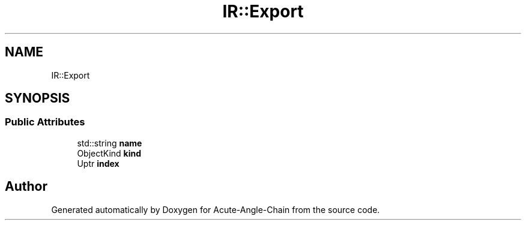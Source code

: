 .TH "IR::Export" 3 "Sun Jun 3 2018" "Acute-Angle-Chain" \" -*- nroff -*-
.ad l
.nh
.SH NAME
IR::Export
.SH SYNOPSIS
.br
.PP
.SS "Public Attributes"

.in +1c
.ti -1c
.RI "std::string \fBname\fP"
.br
.ti -1c
.RI "ObjectKind \fBkind\fP"
.br
.ti -1c
.RI "Uptr \fBindex\fP"
.br
.in -1c

.SH "Author"
.PP 
Generated automatically by Doxygen for Acute-Angle-Chain from the source code\&.
